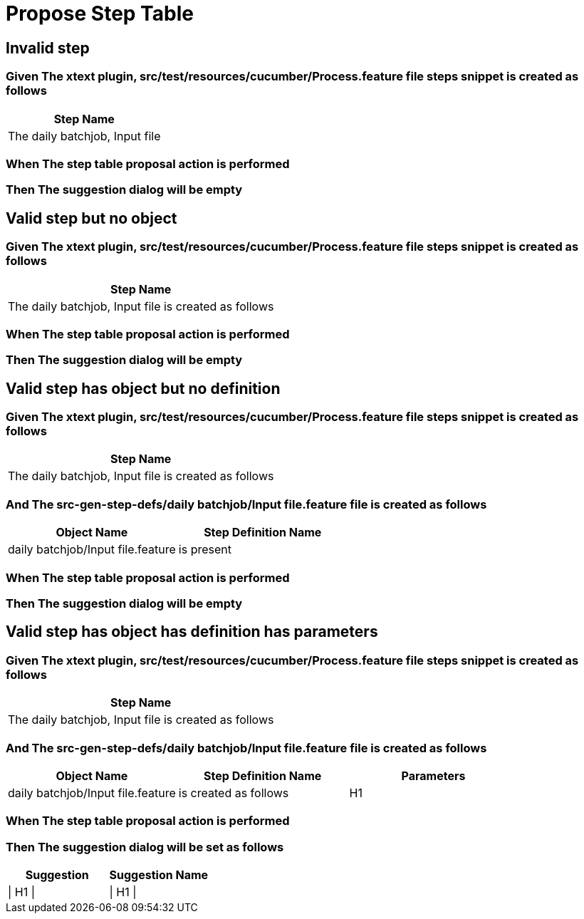 :tags: sheep-dog-test
= Propose Step Table

== Invalid step

=== Given The xtext plugin, src/test/resources/cucumber/Process.feature file steps snippet is created as follows

[options="header"]
|===
| Step Name
| The daily batchjob, Input file
|===

=== When The step table proposal action is performed

=== Then The suggestion dialog will be empty

== Valid step but no object

=== Given The xtext plugin, src/test/resources/cucumber/Process.feature file steps snippet is created as follows

[options="header"]
|===
| Step Name
| The daily batchjob, Input file is created as follows
|===

=== When The step table proposal action is performed

=== Then The suggestion dialog will be empty

== Valid step has object but no definition

=== Given The xtext plugin, src/test/resources/cucumber/Process.feature file steps snippet is created as follows

[options="header"]
|===
| Step Name
| The daily batchjob, Input file is created as follows
|===

=== And The src-gen-step-defs/daily batchjob/Input file.feature file is created as follows

[options="header"]
|===
| Object Name| Step Definition Name
| daily batchjob/Input file.feature| is present
|===

=== When The step table proposal action is performed

=== Then The suggestion dialog will be empty

== Valid step has object has definition has parameters

=== Given The xtext plugin, src/test/resources/cucumber/Process.feature file steps snippet is created as follows

[options="header"]
|===
| Step Name
| The daily batchjob, Input file is created as follows
|===

=== And The src-gen-step-defs/daily batchjob/Input file.feature file is created as follows

[options="header"]
|===
| Object Name| Step Definition Name| Parameters
| daily batchjob/Input file.feature| is created as follows| H1
|===

=== When The step table proposal action is performed

=== Then The suggestion dialog will be set as follows

[options="header"]
|===
| Suggestion| Suggestion Name
| \| H1 \|| \| H1 \|
|===
